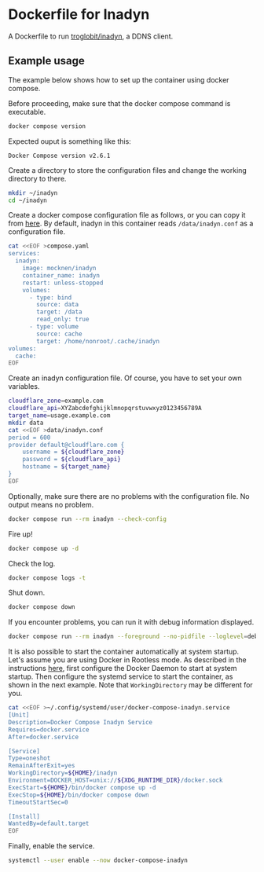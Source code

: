 * Dockerfile for Inadyn
  A Dockerfile to run [[https://github.com/troglobit/inadyn][troglobit/inadyn]], a DDNS client.

** Example usage
   The example below shows how to set up the container using docker compose.

   Before proceeding, make sure that the docker compose command is executable.
   #+begin_src bash
     docker compose version
   #+end_src

   Expected ouput is something like this:
   #+begin_example
     Docker Compose version v2.6.1
   #+end_example

   Create a directory to store the configuration files and change the working directory to there.
   #+begin_src bash
     mkdir ~/inadyn
     cd ~/inadyn
   #+end_src

   Create a docker compose configuration file as follows, or you can copy it from [[file:compose.yaml][here]].
   By default, inadyn in this container reads =/data/inadyn.conf= as a configuration file.
   #+begin_src bash
     cat <<EOF >compose.yaml
     services:
       inadyn:
         image: mocknen/inadyn
         container_name: inadyn
         restart: unless-stopped
         volumes:
           - type: bind
             source: data
             target: /data
             read_only: true
           - type: volume
             source: cache
             target: /home/nonroot/.cache/inadyn
     volumes:
       cache:
     EOF
   #+end_src

   Create an inadyn configuration file.
   Of course, you have to set your own variables.
   #+begin_src bash
     cloudflare_zone=example.com
     cloudflare_api=XYZabcdefghijklmnopqrstuvwxyz0123456789A
     target_name=usage.example.com
     mkdir data
     cat <<EOF >data/inadyn.conf
     period = 600
     provider default@cloudflare.com {
         username = ${cloudflare_zone}
         password = ${cloudflare_api}
         hostname = ${target_name}
     }
     EOF
   #+end_src

   Optionally, make sure there are no problems with the configuration file.
   No output means no problem.
   #+begin_src bash
     docker compose run --rm inadyn --check-config
   #+end_src

   Fire up!
   #+begin_src bash
     docker compose up -d
   #+end_src

   Check the log.
   #+begin_src bash
     docker compose logs -t
   #+end_src

   Shut down.
   #+begin_src bash
     docker compose down
   #+end_src

   If you encounter problems, you can run it with debug information displayed.
   #+begin_src bash
     docker compose run --rm inadyn --foreground --no-pidfile --loglevel=debug
   #+end_src

   It is also possible to start the container automatically at system startup.
   Let's assume you are using Docker in Rootless mode.
   As described in the instructions [[https://docs.docker.com/engine/security/rootless/#daemon][here]], first configure the Docker Daemon to start at system startup.
   Then configure the systemd service to start the container, as shown in the next example.
   Note that =WorkingDirectory= may be different for you.
   #+begin_src bash
     cat <<EOF >~/.config/systemd/user/docker-compose-inadyn.service
     [Unit]
     Description=Docker Compose Inadyn Service
     Requires=docker.service
     After=docker.service

     [Service]
     Type=oneshot
     RemainAfterExit=yes
     WorkingDirectory=${HOME}/inadyn
     Environment=DOCKER_HOST=unix://${XDG_RUNTIME_DIR}/docker.sock
     ExecStart=${HOME}/bin/docker compose up -d
     ExecStop=${HOME}/bin/docker compose down
     TimeoutStartSec=0

     [Install]
     WantedBy=default.target
     EOF
   #+end_src

   Finally, enable the service.
   #+begin_src bash
     systemctl --user enable --now docker-compose-inadyn
   #+end_src
